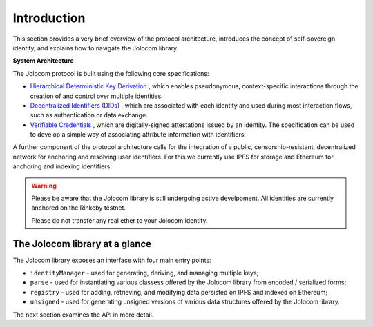 Introduction
============

This section provides a very brief overview of the protocol architecture, introduces the concept of self-sovereign identity,
and explains how to navigate the Jolocom library.

.. image:: overview.jpg

**System Architecture**

The Jolocom protocol is built using the following core specifications:

* `Hierarchical Deterministic Key Derivation <https://github.com/bitcoin/bips/blob/master/bip-0032.mediawiki>`_ , which enables pseudonymous, context-specific interactions through the creation of and control over multiple identities.

* `Decentralized Identifiers (DIDs) <https://w3c-ccg.github.io/did-spec/>`_ , which are associated with each identity and used during most interaction flows, such as authentication or data exchange.

* `Verifiable Credentials <https://w3c.github.io/vc-data-model/>`_ , which are digitally-signed attestations issued by an identity. The specification can be used to develop a simple way of associating attribute information with identifiers.

A further component of the protocol architecture calls for the integration of a public, censorship-resistant, decentralized network for anchoring and resolving user identifiers. For this we currently use IPFS for storage and Ethereum for anchoring and indexing identifiers.


.. warning:: Please be aware that the Jolocom library is still undergoing active develpoment. All identities are currently anchored on the Rinkeby testnet.

  Please do not transfer any real ether to your Jolocom identity.

The Jolocom library at a glance
################################

The Jolocom library exposes an interface with four main entry points:

- ``identityManager`` - used for generating, deriving, and managing multiple keys;
- ``parse`` - used for instantiating various classess offered by the Jolocom library from encoded / serialized forms;
- ``registry`` - used for adding, retrieving, and modifying data persisted on IPFS and indexed on Ethereum;
- ``unsigned`` - used for generating unsigned versions of various data structures offered by the Jolocom library.

The next section examines the API in more detail.